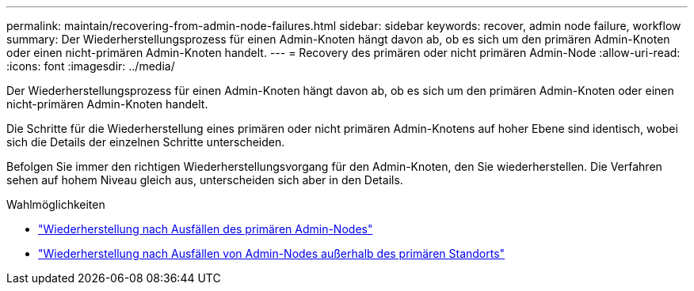 ---
permalink: maintain/recovering-from-admin-node-failures.html 
sidebar: sidebar 
keywords: recover, admin node failure, workflow 
summary: Der Wiederherstellungsprozess für einen Admin-Knoten hängt davon ab, ob es sich um den primären Admin-Knoten oder einen nicht-primären Admin-Knoten handelt. 
---
= Recovery des primären oder nicht primären Admin-Node
:allow-uri-read: 
:icons: font
:imagesdir: ../media/


[role="lead"]
Der Wiederherstellungsprozess für einen Admin-Knoten hängt davon ab, ob es sich um den primären Admin-Knoten oder einen nicht-primären Admin-Knoten handelt.

Die Schritte für die Wiederherstellung eines primären oder nicht primären Admin-Knotens auf hoher Ebene sind identisch, wobei sich die Details der einzelnen Schritte unterscheiden.

Befolgen Sie immer den richtigen Wiederherstellungsvorgang für den Admin-Knoten, den Sie wiederherstellen. Die Verfahren sehen auf hohem Niveau gleich aus, unterscheiden sich aber in den Details.

.Wahlmöglichkeiten
* link:recovering-from-primary-admin-node-failures.html["Wiederherstellung nach Ausfällen des primären Admin-Nodes"]
* link:recovering-from-non-primary-admin-node-failures.html["Wiederherstellung nach Ausfällen von Admin-Nodes außerhalb des primären Standorts"]

